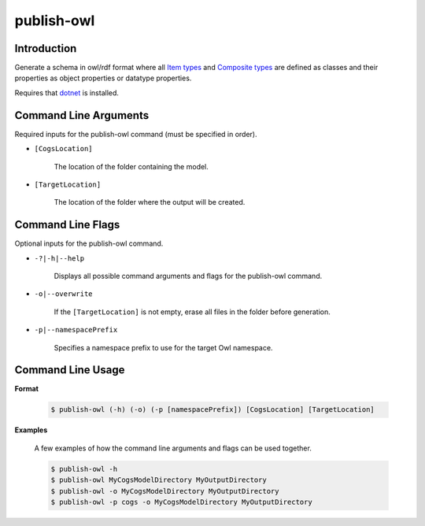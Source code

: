publish-owl
~~~~~~~~~~~

Introduction
----------------------
Generate a schema in owl/rdf format where all `Item types <../../../modeler-guide/item-types/index.html>`_ and 
`Composite types <../../../modeler-guide/composite-types/index.html>`_ are defined 
as classes and their properties as object properties or datatype properties.

Requires that `dotnet <../../installation/dotnet/index.html>`_ is installed.

Command Line Arguments
----------------------
Required inputs for the publish-owl command (must be specified in order).

* ``[CogsLocation]`` 

    The location of the folder containing the model.

* ``[TargetLocation]`` 

    The location of the folder where the output will be created.

Command Line Flags
----------------------
Optional inputs for the publish-owl command.

* ``-?|-h|--help``

    Displays all possible command arguments and flags for the publish-owl command.

* ``-o|--overwrite``

    If the ``[TargetLocation]`` is not empty, erase all files in the folder before generation.

*  ``-p|--namespacePrefix``

    Specifies a namespace prefix to use for the target Owl namespace.

Command Line Usage
-------------------
**Format**

    .. code-block:: bash

        $ publish-owl (-h) (-o) (-p [namespacePrefix]) [CogsLocation] [TargetLocation]

**Examples**

    A few examples of how the command line arguments and flags can be used together.

    .. code-block:: bash

        $ publish-owl -h
        $ publish-owl MyCogsModelDirectory MyOutputDirectory
        $ publish-owl -o MyCogsModelDirectory MyOutputDirectory
        $ publish-owl -p cogs -o MyCogsModelDirectory MyOutputDirectory
